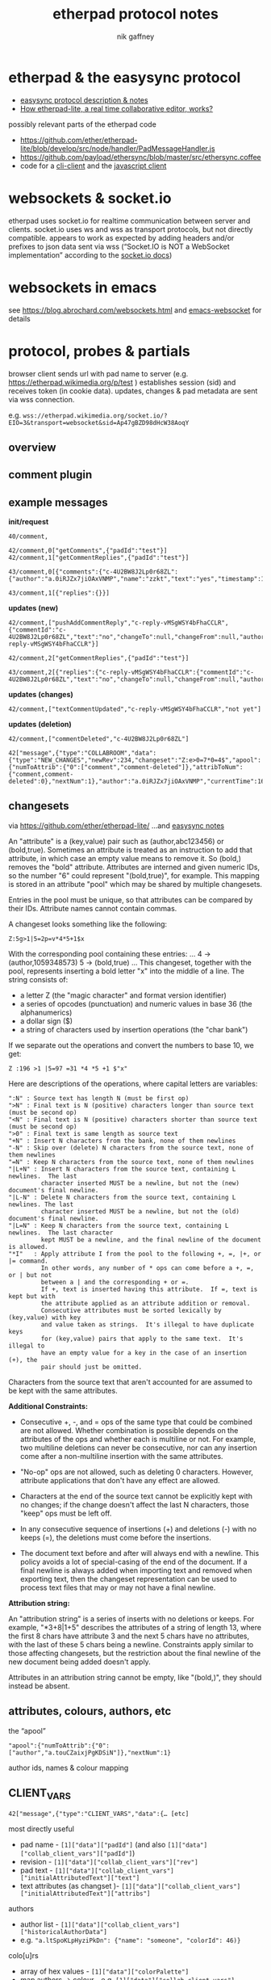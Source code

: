 # -*- mode: org;  coding: utf-8; -*-
#+LaTeX_CLASS: zzkt-article
#+LateX_Header: \setcounter{secnumdepth}{0}
#+OPTIONS: toc:2
#+author:  nik gaffney
#+title: etherpad protocol notes

#+begin_export latex
\newpage
#+end_export
* etherpad & the easysync protocol

 - [[https://github.com/ether/etherpad-lite/tree/develop/doc/easysync][easysync protocol description & notes]]
 - [[http://geekdirt.com/blog/how-etherpad-works/][How etherpad-lite, a real time collaborative editor, works?]]

 possibly relevant parts of the etherpad code
  - https://github.com/ether/etherpad-lite/blob/develop/src/node/handler/PadMessageHandler.js
  - https://github.com/payload/ethersync/blob/master/src/ethersync.coffee
  - code for a [[https://github.com/JohnMcLear/etherpad-cli-client/blob/master/lib/index.js][cli-client]] and the [[https://github.com/ether/etherpad-lite/tree/develop/src/static/js][javascript client]]

* websockets & socket.io

etherpad uses socket.io for realtime communication between server and clients. socket.io uses ws and wss as transport protocols, but not directly compatible. appears to work as expected by adding headers and/or prefixes to json data sent via wss (“Socket.IO is NOT a WebSocket implementation” according to the [[https://socket.io/docs/][socket.io docs]])

* websockets in emacs

see  https://blog.abrochard.com/websockets.html and [[https://github.com/ahyatt/emacs-websocket][emacs-websocket]] for details

* protocol, probes & partials

browser client sends url with pad name to server (e.g.  https://etherpad.wikimedia.org/p/test ) establishes session (sid) and receives token (in cookie data). updates, changes & pad metadata are sent via wss connection.

e.g. =wss://etherpad.wikimedia.org/socket.io/?EIO=3&transport=websocket&sid=Ap47gBZD98dHcW38AoqY=

** overview

#+BEGIN_SRC plantuml :exports none :file proto-x1.png
!include https://raw.githubusercontent.com/bschwarz/puml-themes/master/themes/cerulean/puml-theme-cerulean.puml

== init ==
client -> ep_server: wss://example.org//socket.io/?EIO=3&transport=websocket
ep_server --> client: 0 sid, upgrades, etc
client -> ep_server: 2 CLIENT_READY padId, token, etc
ep_server --> client: 42 CLIENT_VARS pad text, lots of detail about server, colours, authors, etc
ep_server --> client: 42 USER_NEWINFO (if other active clients)

== local edits ==
client -> ep_server: 42 USER_CHANGES baseRev, changeset
ep_server --> client: 42 ACCEPT_COMMIT newRev
note right: COLLABROOM

== edits from elsewhere ==
ep_server --> client: 42 USER_NEWINFO
ep_server --> client: 42 NEW_CHANGES newrev, changeset, author, etc
ep_server --> client: 42 USER_LEAVE
note right: COLLABROOM

== keep-alive ==
client -> ep_server: 2
ep_server --> client: 3
#+END_SRC

#+CAPTION: overview of etherpad/easysync protocol
#+ATTR_ORG: :width 400
#+ATTR_LaTeX: :height 15cm :placement [H]
[[file:proto-x1.png]]

** comment plugin

#+BEGIN_SRC plantuml :exports none :file proto-x2.png
!include https://raw.githubusercontent.com/bschwarz/puml-themes/master/themes/cerulean/puml-theme-cerulean.puml

title comments

== comments ==
  client -> ep_server: 40/comment,
  ep_server --> client: 40/comment,
  client -> ep_server: 42/comment getComments, padId
  client -> ep_server: 42/comment getCommentReplies, padId
  ep_server --> client: 43/comment comments
  ep_server --> client: 43/comment comment replies

== updates (new) ==
  ep_server --> client: 42/comment pushAddCommentReply, commentId, text, etc
  client -> ep_server: 42/comment getCommentReplies, padId
  ep_server --> client: 43/comment replies, etc

== updates (changes) ==
  ep_server --> client: 42/comment, textCommentUpdated

== updates (deletion) ==
  ep_server --> client: 42/comment, commentDeleted
  ep_server --> client: 42 NEW_CHANGES

 #+END_SRC

#+CAPTION: comments
#+ATTR_ORG: :width 400
#+ATTR_LaTeX: :height 15cm :placement [H]
[[file:proto-x2.png]]

** example messages

*init/request*
#+BEGIN_SRC
40/comment,

42/comment,0["getComments",{"padId":"test"}]
42/comment,1["getCommentReplies",{"padId":"test"}]

43/comment,0[{"comments":{"c-4U2BW8J2Lp0r68ZL":{"author":"a.0iRJZx7jiOAxVNMP","name":"zzkt","text":"yes","timestamp":1607769834917}}}]

43/comment,1[{"replies":{}}]
#+END_SRC

*updates (new)*
#+BEGIN_SRC
42/comment,["pushAddCommentReply","c-reply-vMSgWSY4bFhaCCLR",{"commentId":"c-4U2BW8J2Lp0r68ZL","text":"no","changeTo":null,"changeFrom":null,"author":"a.0iRJZx7jiOAxVNMP","name":"zzkt","timestamp":1607770300230,"replyId":"c-reply-vMSgWSY4bFhaCCLR"}]

42/comment,2["getCommentReplies",{"padId":"test"}]

43/comment,2[{"replies":{"c-reply-vMSgWSY4bFhaCCLR":{"commentId":"c-4U2BW8J2Lp0r68ZL","text":"no","changeTo":null,"changeFrom":null,"author":"a.0iRJZx7jiOAxVNMP","name":"zzkt","timestamp":1607770300230}}}]
#+END_SRC

*updates (changes)*
#+BEGIN_SRC
42/comment,["textCommentUpdated","c-reply-vMSgWSY4bFhaCCLR","not yet"]
#+END_SRC

*updates (deletion)*
#+BEGIN_SRC
42/comment,["commentDeleted","c-4U2BW8J2Lp0r68ZL"]

42["message",{"type":"COLLABROOM","data":{"type":"NEW_CHANGES","newRev":234,"changeset":"Z:e>0=7*0=4$","apool":{"numToAttrib":{"0":["comment","comment-deleted"]},"attribToNum":{"comment,comment-deleted":0},"nextNum":1},"author":"a.0iRJZx7jiOAxVNMP","currentTime":1607770511397,"timeDelta":null}}]
#+END_SRC


** changesets

via https://github.com/ether/etherpad-lite/
    …and [[https://raw.githubusercontent.com/ether/etherpad-lite/develop/doc/easysync/easysync-notes.txt][easysync notes]]

An "attribute" is a (key,value) pair such as (author,abc123456) or (bold,true).  Sometimes an attribute is treated as an instruction to add that attribute, in which case an empty value means to remove it.  So (bold,) removes the "bold" attribute.  Attributes are interned and given numeric IDs, so the number "6" could represent "(bold,true)", for example.  This mapping is stored in an attribute "pool" which may be shared by multiple changesets.

Entries in the pool must be unique, so that attributes can be compared by their IDs.  Attribute names cannot contain commas.

A changeset looks something like the following:

=Z:5g>1|5=2p=v*4*5+1$x=

With the corresponding pool containing these entries:
...
4 -> (author,1059348573)
5 -> (bold,true)
...
This changeset, together with the pool, represents inserting
a bold letter "x" into the middle of a line.  The string consists of:

- a letter Z (the "magic character" and format version identifier)
- a series of opcodes (punctuation) and numeric values in base 36 (the
  alphanumerics)
- a dollar sign ($)
- a string of characters used by insertion operations (the "char bank")

If we separate out the operations and convert the numbers to base 10, we get:

=Z :196 >1 |5=97 =31 *4 *5 +1 $"x"=

Here are descriptions of the operations, where capital letters are variables:

#+BEGIN_SRC
":N" : Source text has length N (must be first op)
">N" : Final text is N (positive) characters longer than source text (must be second op)
"<N" : Final text is N (positive) characters shorter than source text (must be second op)
">0" : Final text is same length as source text
"+N" : Insert N characters from the bank, none of them newlines
"-N" : Skip over (delete) N characters from the source text, none of them newlines
"=N" : Keep N characters from the source text, none of them newlines
"|L+N" : Insert N characters from the source text, containing L newlines.  The last
         character inserted MUST be a newline, but not the (new) document's final newline.
"|L-N" : Delete N characters from the source text, containing L newlines. The last
         character inserted MUST be a newline, but not the (old) document's final newline.
"|L=N" : Keep N characters from the source text, containing L newlines.  The last character
         kept MUST be a newline, and the final newline of the document is allowed.
"*I"   : Apply attribute I from the pool to the following +, =, |+, or |= command.
         In other words, any number of * ops can come before a +, =, or | but not
         between a | and the corresponding + or =.
         If +, text is inserted having this attribute.  If =, text is kept but with
         the attribute applied as an attribute addition or removal.
         Consecutive attributes must be sorted lexically by (key,value) with key
         and value taken as strings.  It's illegal to have duplicate keys
         for (key,value) pairs that apply to the same text.  It's illegal to
         have an empty value for a key in the case of an insertion (+), the
         pair should just be omitted.
#+END_SRC

Characters from the source text that aren't accounted for are assumed to be kept with the same attributes.

*Additional Constraints:*

- Consecutive +, -, and = ops of the same type that could be combined are not allowed.  Whether combination is possible depends on the attributes of the ops and whether each is multiline or not.  For example, two multiline deletions can never be consecutive, nor can any insertion come after a non-multiline insertion with the same attributes.

- "No-op" ops are not allowed, such as deleting 0 characters.  However, attribute  applications that don't have any effect are allowed.

- Characters at the end of the source text cannot be explicitly kept with no changes;  if the change doesn't affect the last N characters, those "keep" ops must be left off.

- In any consecutive sequence of insertions (+) and deletions (-) with no keeps (=),  the deletions must come before the insertions.

- The document text before and after will always end with a newline.  This policy avoids  a lot of special-casing of the end of the document.  If a final newline is always added when importing text and removed when exporting text, then the changeset representation can be used to process text files that may or may not have a final newline.

*Attribution string:*

An "attribution string" is a series of inserts with no deletions or keeps. For example, "*3+8|1+5" describes the attributes of a string of length 13, where the first 8 chars have attribute 3 and the next 5 chars have no attributes, with the last of these 5 chars being a newline.  Constraints apply similar to those affecting changesets, but the restriction about the final newline of the new document being added doesn't apply.

Attributes in an attribution string cannot be empty, like "(bold,)", they should instead be absent.


** attributes, colours, authors, etc

the “apool”
#+BEGIN_SRC
"apool":{"numToAttrib":{"0":["author","a.touCZaixjPgKDSiN"]},"nextNum":1}
#+END_SRC

author ids, names & colour mapping

** CLIENT_VARS

#+BEGIN_SRC
42["message",{"type":"CLIENT_VARS","data":{… [etc]
#+END_SRC

most directly useful
 - pad name - =[1]["data"]["padId"]=  (and also  =[1]["data"]["collab_client_vars"]["padId"]=)
 - revision - =[1]["data"]["collab_client_vars"]["rev"]=
 - pad text - =[1]["data"]["collab_client_vars"]["initialAttributedText"]["text"]=
 - text attributes (as changset )- =[1]["data"]["collab_client_vars"]["initialAttributedText"]["attribs"]=

authors
 - author list - =[1]["data"]["collab_client_vars"]["historicalAuthorData"]=
 - e.g.  ="a.ltSpoKLpHyziPkDn": {"name": "someone", "colorId": 46)}=

colo[u]rs
- array of hex values - =[1]["data"]["colorPalette"]=
- map authors -> colour -  e.g. =[1]["data"]["collab_client_vars"]["historicalAuthorData"]["a.TcyaduN34UmzJIxa"]["colorId"]=

plugins available
 - listed in  =[1]["data"]["plugins"]=
 - e.g. =[1]["data"]["plugins"]["plugins"]["ep_comments_page"]=
     - =["data"]["plugins"]["plugins"]["ep_etherpad-lite"]["package"]["description"]=
     - =["data"]["plugins"]["plugins"]["ep_etherpad-lite"]["package"]["version"]=

example/reduced

#+BEGIN_SRC
[
  "message",
  {
    "type": "CLIENT_VARS",
    "data": {
      "skinName": "colibris",
      "skinVariants": "super-dark-toolbar super-dark-background dark-editor",
      "randomVersionString": "0ec6de15",
      "accountPrivs": {
        "maxRevisions": 100
      },
      "automaticReconnectionTimeout": 5,
      "initialRevisionList": [],
      "initialOptions": {
        "guestPolicy": "deny"
      },
      "savedRevisions": [],
      "collab_client_vars": {
        "initialAttributedText": {
          "text": "ethereal\n",
          "attribs": "*0+8|1+1"
        },
        "clientIp": "127.0.0.1",
        "padId": "test2",
        "historicalAuthorData": {
          "a.ltSpoKLpHyziPkDn": {
            "name": null,
            "colorId": 46
          },
          "a.touCZaixjPgKDSiN": {
            "name": null,
            "colorId": 7
          },
          "a.TcyaduN34UmzJIxa": {
            "name": null,
            "colorId": 31
          }
        },
        "apool": {
          "numToAttrib": {
            "0": [
              "author",
              "a.touCZaixjPgKDSiN"
            ]
          },
          "nextNum": 1
        },
        "rev": 174,
        "time": 1607568522484
      },
      "colorPalette": [
        "#ffc7c7",
        "#fff1c7",
        "#e3ffc7",
        "#c7ffd5",
        "#c7ffff",
        "#c7d5ff",
        "#e3c7ff",
        "#ffc7f1",
        "#ffa8a8",
        "#ffe699",
        "#cfff9e",
        "#99ffb3",
        "#a3ffff",
        "#99b3ff",
        "#cc99ff",
        "#ff99e5",
        "#e7b1b1",
        "#e9dcAf",
        "#cde9af",
        "#bfedcc",
        "#b1e7e7",
        "#c3cdee",
        "#d2b8ea",
        "#eec3e6",
        "#e9cece",
        "#e7e0ca",
        "#d3e5c7",
        "#bce1c5",
        "#c1e2e2",
        "#c1c9e2",
        "#cfc1e2",
        "#e0bdd9",
        "#baded3",
        "#a0f8eb",
        "#b1e7e0",
        "#c3c8e4",
        "#cec5e2",
        "#b1d5e7",
        "#cda8f0",
        "#f0f0a8",
        "#f2f2a6",
        "#f5a8eb",
        "#c5f9a9",
        "#ececbb",
        "#e7c4bc",
        "#daf0b2",
        "#b0a0fd",
        "#bce2e7",
        "#cce2bb",
        "#ec9afe",
        "#edabbd",
        "#aeaeea",
        "#c4e7b1",
        "#d722bb",
        "#f3a5e7",
        "#ffa8a8",
        "#d8c0c5",
        "#eaaedd",
        "#adc6eb",
        "#bedad1",
        "#dee9af",
        "#e9afc2",
        "#f8d2a0",
        "#b3b3e6"
      ],
      "clientIp": "127.0.0.1",
      "userIsGuest": true,
      "userColor": 7,
      "padId": "test2",
      "padOptions": {
        "noColors": false,
        "showControls": true,
        "showChat": false,
        "showLineNumbers": false,
        "useMonospaceFont": false,
        "userName": true,
        "userColor": true,
        "alwaysShowChat": false,
        "chatAndUsers": false,
        "ShowComments": true,
        "lang": "en-gb",
        "rtl": false
      },
      "padShortcutEnabled": {
        "altF9": true,
        "altC": true,
        "cmdShift2": true,
        "delete": true,
        "return": true,
        "esc": true,
        "cmdS": true,
        "tab": true,
        "cmdZ": true,
        "cmdY": true,
        "cmdI": true,
        "cmdB": true,
        "cmdU": true,
        "cmd5": true,
        "cmdShiftL": true,
        "cmdShiftN": true,
        "cmdShift1": true,
        "cmdShiftC": true,
        "cmdH": true,
        "ctrlHome": true,
        "pageUp": true,
        "pageDown": true
      },
      "initialTitle": "Pad: test2"
    }
  }
]

#+END_SRC


#+begin_export latex
\newpage
#+end_export
* various tools & accessories

 - Firefox/Chrome/Safari → network/ws/messages/console/log etc
 - =git clone https://github.com/guyzmo/PyEtherpadLite=
 - wscat
 - netcat


* testing & tracing

#+BEGIN_SRC emacs-lisp
(defun ethertest-loop ()
  (interactive)
  (with-current-buffer *etherpad-buffer*
    (let ((server-url "wss://example.org/socket.io/?EIO=3&transport=websocket")
          (pad "test"))
      (text-mode)
      (etherpad-mode)
      (ethersync-current-socket
       (websocket-open subtest
                            :on-message #'ethersync-parse-wsframe
                            :on-error (lambda (_websocket type err)
                                        (message "ws error: %s %s" type err))
                            :on-close (lambda (_websocket)
                                        (message "websocket closed"))))
      (let* ((*subtest-socket* (ethersync-current-socket)))
        (message "protocols: %s" (websocket-negotiated-protocols  *subtest-socket*))
        (message "extensions: %s" (websocket-negotiated-extensions  *subtest-socket*))
        (message "cookies? %s" url-cookie-storage)
        ;; init & keep alive
        (ethersync-heartbeat-start)
        (sleep-for 1)
        ;; request data
        (wss-send (ethersync--request-client-ready pad))
        ;; etcn
        ))))
#+END_SRC


#+BEGIN_SRC
  ❯ wscat  -c "wss://example.org/socket.io/?EIO=3&transport=websocket"
  Connected (press CTRL+C to quit)
  < 0{"sid":"6_TVij3sJug26KFLAAGc","upgrades":[],"pingInterval":25000,"pingTimeout":5000}
  < 40
  >
#+END_SRC

#+BEGIN_SRC
[
  "message",
  {
    "type": "COLLABROOM",
    "data": {
      "type": "NEW_CHANGES",
      "newRev": 969,
      "changeset": "Z:2r>2*0=1=5*1|1+1*1*2*3*4*5+1|1=1*6=1|1=4*7=1|1=4*8=1|1=a*9=1|1=5*0=1|1=f*0=1|1=q*5=1|1=4*6=1|1=4*7=1|1=4*8=1$\n*",
      "apool": {
        "numToAttrib": {
          "0": [
            "start",
            "1"
          ],
          "1": [
            "author",
            "a.TA0tvO487Oh304Up"
          ],
          "2": [
            "insertorder",
            "first"
          ],
          "3": [
            "list",
            "number1"
          ],
          "4": [
            "lmkr",
            "1"
          ],
          "5": [
            "start",
            "2"
          ],
          "6": [
            "start",
            "3"
          ],
          "7": [
            "start",
            "4"
          ],
          "8": [
            "start",
            "5"
          ],
          "9": [
            "start",
            "6"
          ]
        },
        "attribToNum": {
          "start,1": 0,
          "author,a.TA0tvO487Oh304Up": 1,
          "insertorder,first": 2,
          "list,number1": 3,
          "lmkr,1": 4,
          "start,2": 5,
          "start,3": 6,
          "start,4": 7,
          "start,5": 8,
          "start,6": 9
        },
        "nextNum": 10
      },
      "author": "a.TA0tvO487Oh304Up",
      "currentTime": 1638017098574,
      "timeDelta": 8923
    }
  }
]
#+END_SRC
